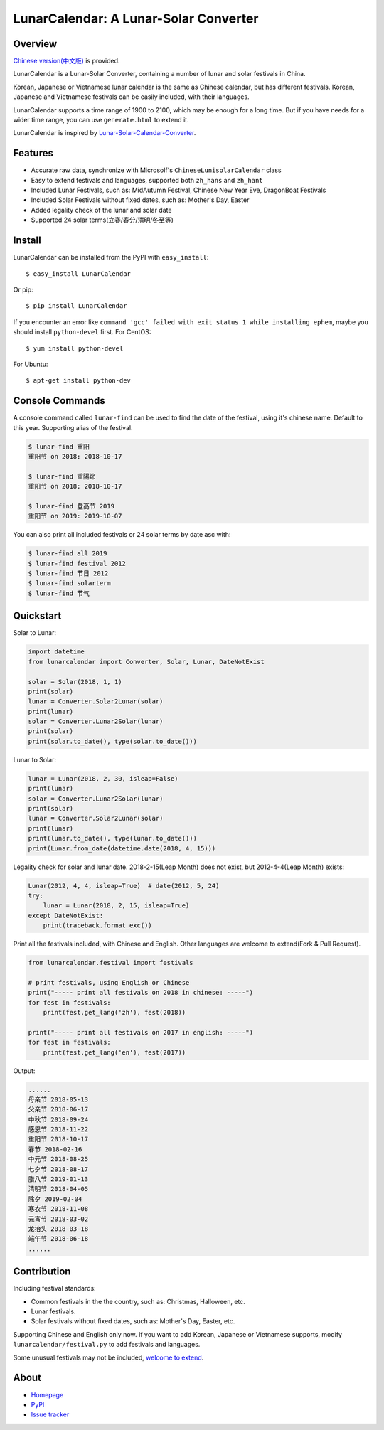 LunarCalendar: A Lunar-Solar Converter
======================================

.. image::
  https://img.shields.io/pypi/v/LunarCalendar.svg
  :target: https://pypi.python.org/pypi/LunarCalendar
  :alt: Last stable version (PyPI)

.. image::
  https://travis-ci.org/wolfhong/LunarCalendar.svg
  :target: https://travis-ci.org/wolfhong/LunarCalendar
  :alt: build status


Overview
--------

`Chinese version(中文版) <https://github.com/wolfhong/LunarCalendar/blob/develop/README_zh.rst>`_ is provided.

LunarCalendar is a Lunar-Solar Converter, containing a number of lunar and solar festivals in China.

Korean, Japanese or Vietnamese lunar calendar is the same as Chinese calendar, but has different festivals.
Korean, Japanese and Vietnamese festivals can be easily included, with their languages.

LunarCalendar supports a time range of 1900 to 2100, which may be enough for a long time.
But if you have needs for a wider time range, you can use ``generate.html`` to extend it.

LunarCalendar is inspired by `Lunar-Solar-Calendar-Converter <https://github.com/isee15/Lunar-Solar-Calendar-Converter>`_.


Features
--------

* Accurate raw data, synchronize with Microsolf's ``ChineseLunisolarCalendar`` class
* Easy to extend festivals and languages, supported both ``zh_hans`` and ``zh_hant``
* Included Lunar Festivals, such as: MidAutumn Festival, Chinese New Year Eve, DragonBoat Festivals
* Included Solar Festivals without fixed dates, such as: Mother's Day, Easter
* Added legality check of the lunar and solar date
* Supported 24 solar terms(立春/春分/清明/冬至等)


Install
-------

LunarCalendar can be installed from the PyPI with ``easy_install``::

   $ easy_install LunarCalendar

Or pip::

   $ pip install LunarCalendar

If you encounter an error like ``command 'gcc' failed with exit status 1 while installing ephem``, maybe you should install ``python-devel`` first.
For CentOS::

   $ yum install python-devel

For Ubuntu::

   $ apt-get install python-dev


Console Commands
----------------

A console command called ``lunar-find`` can be used to find the date of the festival, using it's chinese name.
Default to this year. Supporting alias of the festival.

.. code-block:: console

    $ lunar-find 重阳
    重阳节 on 2018: 2018-10-17

    $ lunar-find 重陽節
    重阳节 on 2018: 2018-10-17

    $ lunar-find 登高节 2019
    重阳节 on 2019: 2019-10-07

You can also print all included festivals or 24 solar terms by date asc with:

.. code-block:: console

    $ lunar-find all 2019
    $ lunar-find festival 2012
    $ lunar-find 节日 2012
    $ lunar-find solarterm
    $ lunar-find 节气


Quickstart
----------

Solar to Lunar:

.. code-block:: python

    import datetime
    from lunarcalendar import Converter, Solar, Lunar, DateNotExist

    solar = Solar(2018, 1, 1)
    print(solar)
    lunar = Converter.Solar2Lunar(solar)
    print(lunar)
    solar = Converter.Lunar2Solar(lunar)
    print(solar)
    print(solar.to_date(), type(solar.to_date()))

Lunar to Solar:

.. code-block:: python

    lunar = Lunar(2018, 2, 30, isleap=False)
    print(lunar)
    solar = Converter.Lunar2Solar(lunar)
    print(solar)
    lunar = Converter.Solar2Lunar(solar)
    print(lunar)
    print(lunar.to_date(), type(lunar.to_date()))
    print(Lunar.from_date(datetime.date(2018, 4, 15)))

Legality check for solar and lunar date. 2018-2-15(Leap Month) does not exist, but 2012-4-4(Leap Month) exists:

.. code-block:: python

    Lunar(2012, 4, 4, isleap=True)  # date(2012, 5, 24)
    try:
        lunar = Lunar(2018, 2, 15, isleap=True)
    except DateNotExist:
        print(traceback.format_exc())

Print all the festivals included, with Chinese and English. Other languages are welcome to extend(Fork & Pull Request).

.. code-block:: python

    from lunarcalendar.festival import festivals

    # print festivals, using English or Chinese
    print("----- print all festivals on 2018 in chinese: -----")
    for fest in festivals:
        print(fest.get_lang('zh'), fest(2018))

    print("----- print all festivals on 2017 in english: -----")
    for fest in festivals:
        print(fest.get_lang('en'), fest(2017))

Output:

.. code-block:: shell

    ......
    母亲节 2018-05-13
    父亲节 2018-06-17
    中秋节 2018-09-24
    感恩节 2018-11-22
    重阳节 2018-10-17
    春节 2018-02-16
    中元节 2018-08-25
    七夕节 2018-08-17
    腊八节 2019-01-13
    清明节 2018-04-05
    除夕 2019-02-04
    寒衣节 2018-11-08
    元宵节 2018-03-02
    龙抬头 2018-03-18
    端午节 2018-06-18
    ......


Contribution
------------

Including festival standards:

* Common festivals in the the country, such as: Christmas, Halloween, etc.
* Lunar festivals.
* Solar festivals without fixed dates, such as: Mother's Day, Easter, etc.

Supporting Chinese and English only now. If you want to add Korean, Japanese or Vietnamese supports, modify ``lunarcalendar/festival.py`` to add festivals and languages.

Some unusual festivals may not be included, `welcome to extend <https://github.com/wolfhong/LunarCalendar/issues>`_.



About
-----

* `Homepage <http://github.com/wolfhong/LunarCalendar>`_
* `PyPI <https://pypi.python.org/pypi/LunarCalendar>`_
* `Issue tracker <https://github.com/wolfhong/LunarCalendar/issues?status=new&status=open>`_
